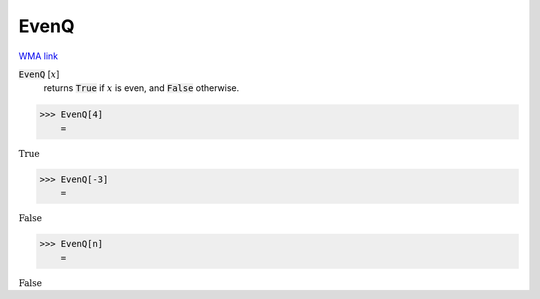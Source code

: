 EvenQ
=====

`WMA link <https://reference.wolfram.com/language/ref/EvenQ.html>`_


:code:`EvenQ` [:math:`x`]
    returns :code:`True`  if :math:`x` is even, and :code:`False`  otherwise.





>>> EvenQ[4]
    =

:math:`\text{True}`


>>> EvenQ[-3]
    =

:math:`\text{False}`


>>> EvenQ[n]
    =

:math:`\text{False}`


